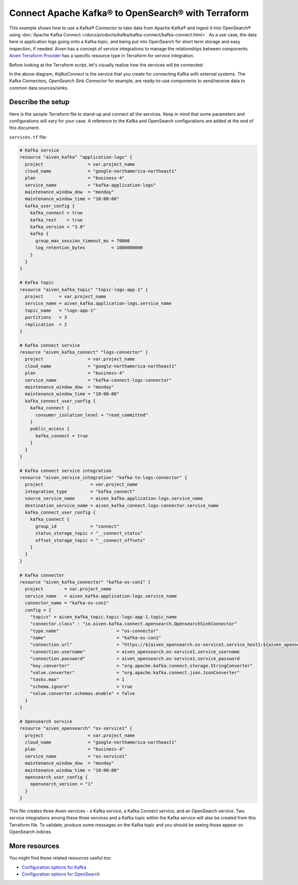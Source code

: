 Connect Apache Kafka® to OpenSearch® with Terraform
===================================================

This example shows how to use a Kafka® Connector to take data from Apache Kafka® and ingest it into OpenSearch® using :doc:`Apache Kafka Connect </docs/products/kafka/kafka-connect/kafka-connect.html>`. As a use case, the data here is application logs going onto a Kafka topic, and being put into OpenSearch for short term storage and easy inspection, if needed.
Aiven has a concept of service integrations to manage the relationships between components. `Aiven Terraform Provider <https://registry.terraform.io/providers/aiven/aiven/latest/docs>`_
has a specific resource type in Terraform for service integration. 

Before looking at the Terraform script, let's visually realize how the services will be connected:

.. mermaid::

   flowchart LR
      kafka[Kafka]
      sikafka{{Service Integration}}
      kconn[Kafka Connect]
      kcopensearch{{Kafka Connector:<br /> OpenSearch Sink}}
      opensearch[OpenSearch]
      kafka --> sikafka --> kconn --> kcopensearch --> opensearch

In the above diagram, *KafkaConnect* is the service that you create for connecting Kafka with external systems. The Kafka Connectors, *OpenSearch Sink Connector* for example, are ready-to-use components to send/receive data to common data sources/sinks. 

Describe the setup
------------------

Here is the sample Terraform file to stand-up and connect all the services. Keep in mind that some parameters and configurations will vary for your case. A reference to the Kafka and OpenSearch configurations are added at the end of this document.

``services.tf`` file:

.. code:: terraform

    # Kafka service
    resource "aiven_kafka" "application-logs" {
      project                 = var.project_name
      cloud_name              = "google-northamerica-northeast1"
      plan                    = "business-4"
      service_name            = "kafka-application-logs"
      maintenance_window_dow  = "monday"
      maintenance_window_time = "10:00:00"
      kafka_user_config {
        kafka_connect = true
        kafka_rest    = true
        kafka_version = "3.0"
        kafka {
          group_max_session_timeout_ms = 70000
          log_retention_bytes          = 1000000000
        }
      }
    }
    
    # Kafka topic
    resource "aiven_kafka_topic" "topic-logs-app-1" {
      project      = var.project_name
      service_name = aiven_kafka.application-logs.service_name
      topic_name   = "logs-app-1"
      partitions   = 3
      replication  = 2
    }
    
    # Kafka connect service
    resource "aiven_kafka_connect" "logs-connector" {
      project                 = var.project_name
      cloud_name              = "google-northamerica-northeast1"
      plan                    = "business-4"
      service_name            = "kafka-connect-logs-connector"
      maintenance_window_dow  = "monday"
      maintenance_window_time = "10:00:00"
      kafka_connect_user_config {
        kafka_connect {
          consumer_isolation_level = "read_committed"
        }
        public_access {
          kafka_connect = true
        }
      }
    }
    
    # Kafka connect service integration
    resource "aiven_service_integration" "kafka-to-logs-connector" {
      project                  = var.project_name
      integration_type         = "kafka_connect"
      source_service_name      = aiven_kafka.application-logs.service_name
      destination_service_name = aiven_kafka_connect.logs-connector.service_name
      kafka_connect_user_config {
        kafka_connect {
          group_id             = "connect"
          status_storage_topic = "__connect_status"
          offset_storage_topic = "__connect_offsets"
        }
      }
    }
    
    # Kafka connector
    resource "aiven_kafka_connector" "kafka-os-con1" {
      project        = var.project_name
      service_name   = aiven_kafka.application-logs.service_name
      connector_name = "kafka-os-con1"
      config = {
        "topics" = aiven_kafka_topic.topic-logs-app-1.topic_name
        "connector.class" : "io.aiven.kafka.connect.opensearch.OpensearchSinkConnector"
        "type.name"                      = "os-connector"
        "name"                           = "kafka-os-con1"
        "connection.url"                 = "https://${aiven_opensearch.os-service1.service_host}:${aiven_opensearch.os-service1.service_port}"
        "connection.username"            = aiven_opensearch.os-service1.service_username
        "connection.password"            = aiven_opensearch.os-service1.service_password
        "key.converter"                  = "org.apache.kafka.connect.storage.StringConverter"
        "value.converter"                = "org.apache.kafka.connect.json.JsonConverter"
        "tasks.max"                      = 1
        "schema.ignore"                  = true
        "value.converter.schemas.enable" = false
      }
    }
    
    # Opensearch service
    resource "aiven_opensearch" "os-service1" {
      project                 = var.project_name
      cloud_name              = "google-northamerica-northeast1"
      plan                    = "business-4"
      service_name            = "os-service1"
      maintenance_window_dow  = "monday"
      maintenance_window_time = "10:00:00"
      opensearch_user_config {
        opensearch_version = "1"
      }
    }
    
This file creates three Aiven services - a Kafka service, a Kafka Connect service, and an OpenSearch service. Two service integrations among these three services and a Kafka topic within the Kafka service will also be created from this Terraform file.
To validate, produce some messages on the Kafka topic and you should be seeing those appear on OpenSearch indices.

More resources
--------------

You might find these related resources useful too:

- `Configuration options for Kafka <https://developer.aiven.io/docs/products/kafka/reference/advanced-params.html>`_
- `Configuration options for OpenSearch <https://developer.aiven.io/docs/products/opensearch/reference/advanced-params.html>`_

